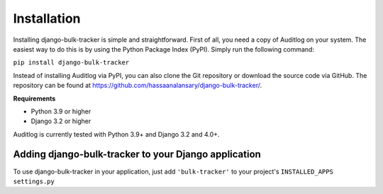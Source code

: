 Installation
============

Installing django-bulk-tracker is simple and straightforward. First of all, you need a copy of Auditlog on your system. The easiest
way to do this is by using the Python Package Index (PyPI). Simply run the following command:

``pip install django-bulk-tracker``

Instead of installing Auditlog via PyPI, you can also clone the Git repository or download the source code via GitHub.
The repository can be found at https://github.com/hassaanalansary/django-bulk-tracker/.

**Requirements**

- Python 3.9 or higher
- Django 3.2 or higher

Auditlog is currently tested with Python 3.9+ and Django 3.2 and 4.0+.

Adding django-bulk-tracker to your Django application
-----------------------------------------------------

To use django-bulk-tracker in your application, just add ``'bulk-tracker'`` to your project's ``INSTALLED_APPS`` ``settings.py``
